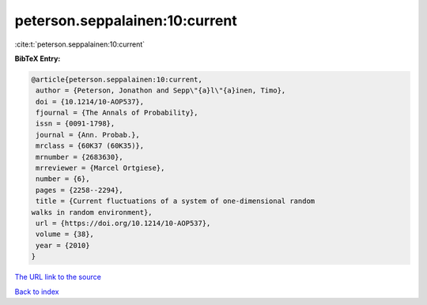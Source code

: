 peterson.seppalainen:10:current
===============================

:cite:t:`peterson.seppalainen:10:current`

**BibTeX Entry:**

.. code-block:: bibtex

   @article{peterson.seppalainen:10:current,
    author = {Peterson, Jonathon and Sepp\"{a}l\"{a}inen, Timo},
    doi = {10.1214/10-AOP537},
    fjournal = {The Annals of Probability},
    issn = {0091-1798},
    journal = {Ann. Probab.},
    mrclass = {60K37 (60K35)},
    mrnumber = {2683630},
    mrreviewer = {Marcel Ortgiese},
    number = {6},
    pages = {2258--2294},
    title = {Current fluctuations of a system of one-dimensional random
   walks in random environment},
    url = {https://doi.org/10.1214/10-AOP537},
    volume = {38},
    year = {2010}
   }

`The URL link to the source <ttps://doi.org/10.1214/10-AOP537}>`__


`Back to index <../By-Cite-Keys.html>`__
